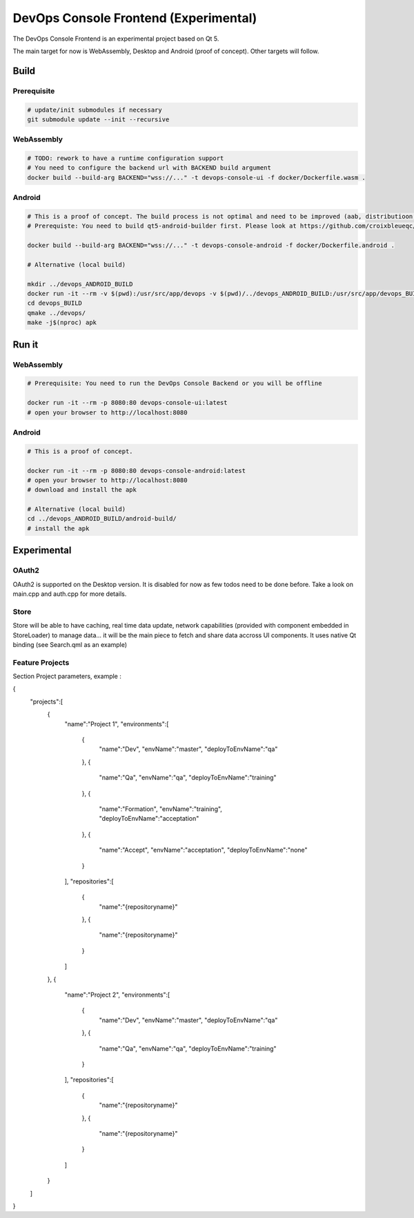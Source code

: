 DevOps Console Frontend (Experimental)
======================================

The DevOps Console Frontend is an experimental project based on Qt 5.

The main target for now is WebAssembly, Desktop and Android (proof of concept). Other targets will follow.


Build
-----

Prerequisite
^^^^^^^^^^^^

.. code:: bash

   # update/init submodules if necessary
   git submodule update --init --recursive

WebAssembly
^^^^^^^^^^^

.. code:: bash

   # TODO: rework to have a runtime configuration support
   # You need to configure the backend url with BACKEND build argument
   docker build --build-arg BACKEND="wss://..." -t devops-console-ui -f docker/Dockerfile.wasm .

Android
^^^^^^^

.. code:: bash

   # This is a proof of concept. The build process is not optimal and need to be improved (aab, distributioon, signing, ...)
   # Prerequiste: You need to build qt5-android-builder first. Please look at https://github.com/croixbleueqc/qt5-android-builder

   docker build --build-arg BACKEND="wss://..." -t devops-console-android -f docker/Dockerfile.android .

   # Alternative (local build)
   
   mkdir ../devops_ANDROID_BUILD
   docker run -it --rm -v $(pwd):/usr/src/app/devops -v $(pwd)/../devops_ANDROID_BUILD:/usr/src/app/devops_BUILD qt5-android-builder:latest /bin/bash
   cd devops_BUILD
   qmake ../devops/
   make -j$(nproc) apk

Run it
------

WebAssembly
^^^^^^^^^^^

.. code:: bash

   # Prerequisite: You need to run the DevOps Console Backend or you will be offline

   docker run -it --rm -p 8080:80 devops-console-ui:latest
   # open your browser to http://localhost:8080

Android
^^^^^^^

.. code:: bash

   # This is a proof of concept.

   docker run -it --rm -p 8080:80 devops-console-android:latest
   # open your browser to http://localhost:8080
   # download and install the apk

   # Alternative (local build)
   cd ../devops_ANDROID_BUILD/android-build/
   # install the apk

Experimental
------------

OAuth2
^^^^^^

OAuth2 is supported on the Desktop version. It is disabled for now as few todos need to be done before. Take a look on main.cpp and auth.cpp for more details.

Store
^^^^^

Store will be able to have caching, real time data update, network capabilities (provided with component embedded in StoreLoader) to manage data... it will be the main piece to fetch and share data accross UI components. It uses native Qt binding (see Search.qml as an example)


Feature Projects
^^^^^

Section Project parameters, example :

{
   "projects":[
      {
         "name":"Project 1",
         "environments":[
            {
               "name":"Dev",
               "envName":"master",
               "deployToEnvName":"qa"
            },
            {
               "name":"Qa",
               "envName":"qa",
               "deployToEnvName":"training"
            },
            {
               "name":"Formation",
               "envName":"training",
               "deployToEnvName":"acceptation"
            },
            {
               "name":"Accept",
               "envName":"acceptation",
               "deployToEnvName":"none"
            }
         ],
         "repositories":[
            {
               "name":"{repositoryname}"
            },
            {
               "name":"{repositoryname}"
            }
         ]
      },
      {
         "name":"Project 2",
         "environments":[
            {
               "name":"Dev",
               "envName":"master",
               "deployToEnvName":"qa"
            },
            {
               "name":"Qa",
               "envName":"qa",
               "deployToEnvName":"training"
            }
         ],
         "repositories":[
            {
               "name":"{repositoryname}"
            },
            {
               "name":"{repositoryname}"
            }
         ]
      }
   ]
}